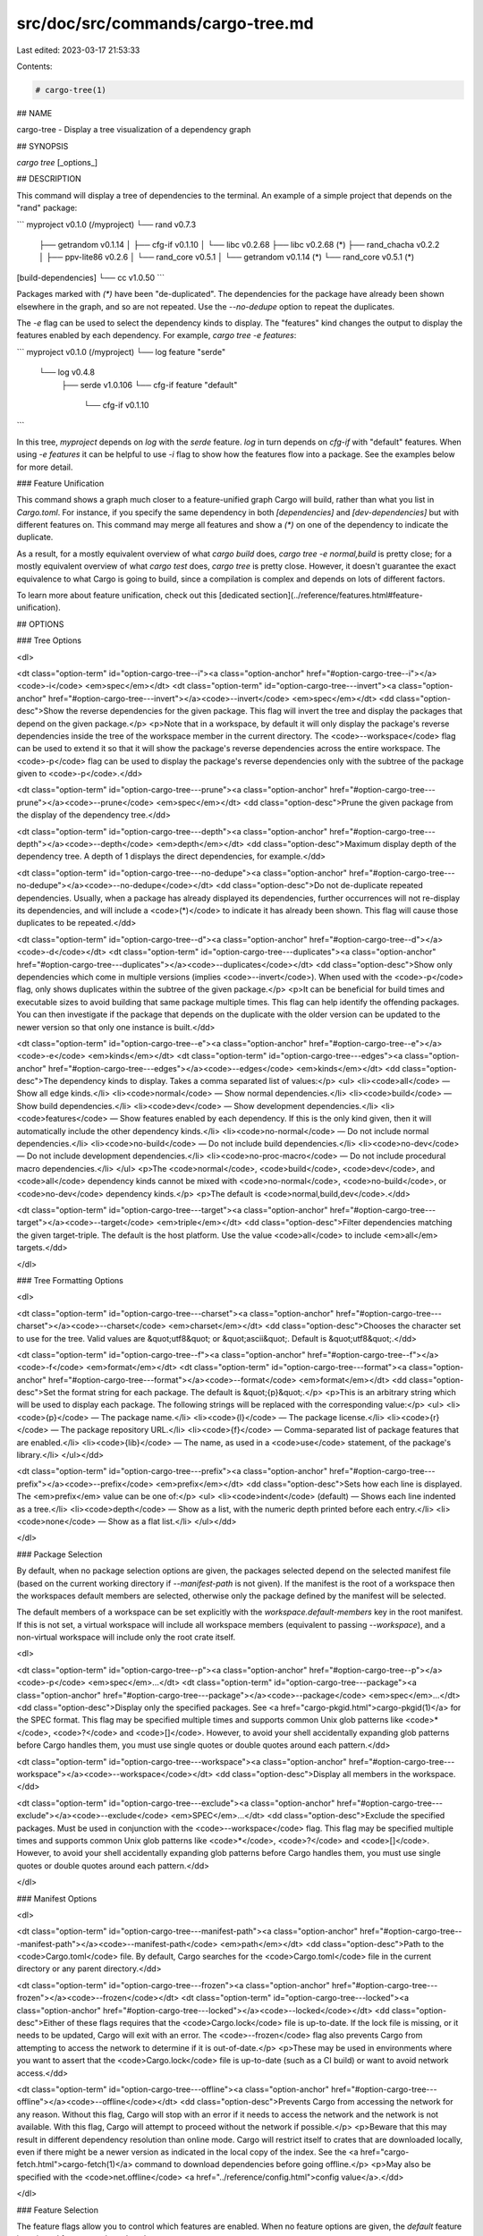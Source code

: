 src/doc/src/commands/cargo-tree.md
==================================

Last edited: 2023-03-17 21:53:33

Contents:

.. code-block:: md

    # cargo-tree(1)



## NAME

cargo-tree - Display a tree visualization of a dependency graph

## SYNOPSIS

`cargo tree` [_options_]

## DESCRIPTION

This command will display a tree of dependencies to the terminal. An example
of a simple project that depends on the "rand" package:

```
myproject v0.1.0 (/myproject)
└── rand v0.7.3
    ├── getrandom v0.1.14
    │   ├── cfg-if v0.1.10
    │   └── libc v0.2.68
    ├── libc v0.2.68 (*)
    ├── rand_chacha v0.2.2
    │   ├── ppv-lite86 v0.2.6
    │   └── rand_core v0.5.1
    │       └── getrandom v0.1.14 (*)
    └── rand_core v0.5.1 (*)
[build-dependencies]
└── cc v1.0.50
```

Packages marked with `(*)` have been "de-duplicated". The dependencies for the
package have already been shown elsewhere in the graph, and so are not
repeated. Use the `--no-dedupe` option to repeat the duplicates.

The `-e` flag can be used to select the dependency kinds to display. The
"features" kind changes the output to display the features enabled by
each dependency. For example, `cargo tree -e features`:

```
myproject v0.1.0 (/myproject)
└── log feature "serde"
    └── log v0.4.8
        ├── serde v1.0.106
        └── cfg-if feature "default"
            └── cfg-if v0.1.10
```

In this tree, `myproject` depends on `log` with the `serde` feature. `log` in
turn depends on `cfg-if` with "default" features. When using `-e features` it
can be helpful to use `-i` flag to show how the features flow into a package.
See the examples below for more detail.

### Feature Unification

This command shows a graph much closer to a feature-unified graph Cargo will
build, rather than what you list in `Cargo.toml`. For instance, if you specify
the same dependency in both `[dependencies]` and `[dev-dependencies]` but with
different features on. This command may merge all features and show a `(*)` on
one of the dependency to indicate the duplicate.

As a result, for a mostly equivalent overview of what `cargo build` does,
`cargo tree -e normal,build` is pretty close; for a mostly equivalent overview
of what `cargo test` does, `cargo tree` is pretty close. However, it doesn't
guarantee the exact equivalence to what Cargo is going to build, since a
compilation is complex and depends on lots of different factors.

To learn more about feature unification, check out this
[dedicated section](../reference/features.html#feature-unification).

## OPTIONS

### Tree Options

<dl>

<dt class="option-term" id="option-cargo-tree--i"><a class="option-anchor" href="#option-cargo-tree--i"></a><code>-i</code> <em>spec</em></dt>
<dt class="option-term" id="option-cargo-tree---invert"><a class="option-anchor" href="#option-cargo-tree---invert"></a><code>--invert</code> <em>spec</em></dt>
<dd class="option-desc">Show the reverse dependencies for the given package. This flag will invert
the tree and display the packages that depend on the given package.</p>
<p>Note that in a workspace, by default it will only display the package's
reverse dependencies inside the tree of the workspace member in the current
directory. The <code>--workspace</code> flag can be used to extend it so that it will
show the package's reverse dependencies across the entire workspace. The <code>-p</code>
flag can be used to display the package's reverse dependencies only with the
subtree of the package given to <code>-p</code>.</dd>


<dt class="option-term" id="option-cargo-tree---prune"><a class="option-anchor" href="#option-cargo-tree---prune"></a><code>--prune</code> <em>spec</em></dt>
<dd class="option-desc">Prune the given package from the display of the dependency tree.</dd>


<dt class="option-term" id="option-cargo-tree---depth"><a class="option-anchor" href="#option-cargo-tree---depth"></a><code>--depth</code> <em>depth</em></dt>
<dd class="option-desc">Maximum display depth of the dependency tree. A depth of 1 displays the direct
dependencies, for example.</dd>


<dt class="option-term" id="option-cargo-tree---no-dedupe"><a class="option-anchor" href="#option-cargo-tree---no-dedupe"></a><code>--no-dedupe</code></dt>
<dd class="option-desc">Do not de-duplicate repeated dependencies. Usually, when a package has already
displayed its dependencies, further occurrences will not re-display its
dependencies, and will include a <code>(*)</code> to indicate it has already been shown.
This flag will cause those duplicates to be repeated.</dd>


<dt class="option-term" id="option-cargo-tree--d"><a class="option-anchor" href="#option-cargo-tree--d"></a><code>-d</code></dt>
<dt class="option-term" id="option-cargo-tree---duplicates"><a class="option-anchor" href="#option-cargo-tree---duplicates"></a><code>--duplicates</code></dt>
<dd class="option-desc">Show only dependencies which come in multiple versions (implies <code>--invert</code>).
When used with the <code>-p</code> flag, only shows duplicates within the subtree of the
given package.</p>
<p>It can be beneficial for build times and executable sizes to avoid building
that same package multiple times. This flag can help identify the offending
packages. You can then investigate if the package that depends on the
duplicate with the older version can be updated to the newer version so that
only one instance is built.</dd>


<dt class="option-term" id="option-cargo-tree--e"><a class="option-anchor" href="#option-cargo-tree--e"></a><code>-e</code> <em>kinds</em></dt>
<dt class="option-term" id="option-cargo-tree---edges"><a class="option-anchor" href="#option-cargo-tree---edges"></a><code>--edges</code> <em>kinds</em></dt>
<dd class="option-desc">The dependency kinds to display. Takes a comma separated list of values:</p>
<ul>
<li><code>all</code> — Show all edge kinds.</li>
<li><code>normal</code> — Show normal dependencies.</li>
<li><code>build</code> — Show build dependencies.</li>
<li><code>dev</code> — Show development dependencies.</li>
<li><code>features</code> — Show features enabled by each dependency. If this is the only
kind given, then it will automatically include the other dependency kinds.</li>
<li><code>no-normal</code> — Do not include normal dependencies.</li>
<li><code>no-build</code> — Do not include build dependencies.</li>
<li><code>no-dev</code> — Do not include development dependencies.</li>
<li><code>no-proc-macro</code> — Do not include procedural macro dependencies.</li>
</ul>
<p>The <code>normal</code>, <code>build</code>, <code>dev</code>, and <code>all</code> dependency kinds cannot be mixed with
<code>no-normal</code>, <code>no-build</code>, or <code>no-dev</code> dependency kinds.</p>
<p>The default is <code>normal,build,dev</code>.</dd>


<dt class="option-term" id="option-cargo-tree---target"><a class="option-anchor" href="#option-cargo-tree---target"></a><code>--target</code> <em>triple</em></dt>
<dd class="option-desc">Filter dependencies matching the given target-triple. The default is the host
platform. Use the value <code>all</code> to include <em>all</em> targets.</dd>


</dl>

### Tree Formatting Options

<dl>

<dt class="option-term" id="option-cargo-tree---charset"><a class="option-anchor" href="#option-cargo-tree---charset"></a><code>--charset</code> <em>charset</em></dt>
<dd class="option-desc">Chooses the character set to use for the tree. Valid values are &quot;utf8&quot; or
&quot;ascii&quot;. Default is &quot;utf8&quot;.</dd>


<dt class="option-term" id="option-cargo-tree--f"><a class="option-anchor" href="#option-cargo-tree--f"></a><code>-f</code> <em>format</em></dt>
<dt class="option-term" id="option-cargo-tree---format"><a class="option-anchor" href="#option-cargo-tree---format"></a><code>--format</code> <em>format</em></dt>
<dd class="option-desc">Set the format string for each package. The default is &quot;{p}&quot;.</p>
<p>This is an arbitrary string which will be used to display each package. The following
strings will be replaced with the corresponding value:</p>
<ul>
<li><code>{p}</code> — The package name.</li>
<li><code>{l}</code> — The package license.</li>
<li><code>{r}</code> — The package repository URL.</li>
<li><code>{f}</code> — Comma-separated list of package features that are enabled.</li>
<li><code>{lib}</code> — The name, as used in a <code>use</code> statement, of the package's library.</li>
</ul></dd>


<dt class="option-term" id="option-cargo-tree---prefix"><a class="option-anchor" href="#option-cargo-tree---prefix"></a><code>--prefix</code> <em>prefix</em></dt>
<dd class="option-desc">Sets how each line is displayed. The <em>prefix</em> value can be one of:</p>
<ul>
<li><code>indent</code> (default) — Shows each line indented as a tree.</li>
<li><code>depth</code> — Show as a list, with the numeric depth printed before each entry.</li>
<li><code>none</code> — Show as a flat list.</li>
</ul></dd>


</dl>

### Package Selection

By default, when no package selection options are given, the packages selected
depend on the selected manifest file (based on the current working directory if
`--manifest-path` is not given). If the manifest is the root of a workspace then
the workspaces default members are selected, otherwise only the package defined
by the manifest will be selected.

The default members of a workspace can be set explicitly with the
`workspace.default-members` key in the root manifest. If this is not set, a
virtual workspace will include all workspace members (equivalent to passing
`--workspace`), and a non-virtual workspace will include only the root crate itself.

<dl>

<dt class="option-term" id="option-cargo-tree--p"><a class="option-anchor" href="#option-cargo-tree--p"></a><code>-p</code> <em>spec</em>...</dt>
<dt class="option-term" id="option-cargo-tree---package"><a class="option-anchor" href="#option-cargo-tree---package"></a><code>--package</code> <em>spec</em>...</dt>
<dd class="option-desc">Display only the specified packages. See <a href="cargo-pkgid.html">cargo-pkgid(1)</a> for the
SPEC format. This flag may be specified multiple times and supports common Unix
glob patterns like <code>*</code>, <code>?</code> and <code>[]</code>. However, to avoid your shell accidentally 
expanding glob patterns before Cargo handles them, you must use single quotes or
double quotes around each pattern.</dd>


<dt class="option-term" id="option-cargo-tree---workspace"><a class="option-anchor" href="#option-cargo-tree---workspace"></a><code>--workspace</code></dt>
<dd class="option-desc">Display all members in the workspace.</dd>




<dt class="option-term" id="option-cargo-tree---exclude"><a class="option-anchor" href="#option-cargo-tree---exclude"></a><code>--exclude</code> <em>SPEC</em>...</dt>
<dd class="option-desc">Exclude the specified packages. Must be used in conjunction with the
<code>--workspace</code> flag. This flag may be specified multiple times and supports
common Unix glob patterns like <code>*</code>, <code>?</code> and <code>[]</code>. However, to avoid your shell
accidentally expanding glob patterns before Cargo handles them, you must use
single quotes or double quotes around each pattern.</dd>


</dl>


### Manifest Options

<dl>

<dt class="option-term" id="option-cargo-tree---manifest-path"><a class="option-anchor" href="#option-cargo-tree---manifest-path"></a><code>--manifest-path</code> <em>path</em></dt>
<dd class="option-desc">Path to the <code>Cargo.toml</code> file. By default, Cargo searches for the
<code>Cargo.toml</code> file in the current directory or any parent directory.</dd>



<dt class="option-term" id="option-cargo-tree---frozen"><a class="option-anchor" href="#option-cargo-tree---frozen"></a><code>--frozen</code></dt>
<dt class="option-term" id="option-cargo-tree---locked"><a class="option-anchor" href="#option-cargo-tree---locked"></a><code>--locked</code></dt>
<dd class="option-desc">Either of these flags requires that the <code>Cargo.lock</code> file is
up-to-date. If the lock file is missing, or it needs to be updated, Cargo will
exit with an error. The <code>--frozen</code> flag also prevents Cargo from
attempting to access the network to determine if it is out-of-date.</p>
<p>These may be used in environments where you want to assert that the
<code>Cargo.lock</code> file is up-to-date (such as a CI build) or want to avoid network
access.</dd>


<dt class="option-term" id="option-cargo-tree---offline"><a class="option-anchor" href="#option-cargo-tree---offline"></a><code>--offline</code></dt>
<dd class="option-desc">Prevents Cargo from accessing the network for any reason. Without this
flag, Cargo will stop with an error if it needs to access the network and
the network is not available. With this flag, Cargo will attempt to
proceed without the network if possible.</p>
<p>Beware that this may result in different dependency resolution than online
mode. Cargo will restrict itself to crates that are downloaded locally, even
if there might be a newer version as indicated in the local copy of the index.
See the <a href="cargo-fetch.html">cargo-fetch(1)</a> command to download dependencies before going
offline.</p>
<p>May also be specified with the <code>net.offline</code> <a href="../reference/config.html">config value</a>.</dd>



</dl>

### Feature Selection

The feature flags allow you to control which features are enabled. When no
feature options are given, the `default` feature is activated for every
selected package.

See [the features documentation](../reference/features.html#command-line-feature-options)
for more details.

<dl>

<dt class="option-term" id="option-cargo-tree--F"><a class="option-anchor" href="#option-cargo-tree--F"></a><code>-F</code> <em>features</em></dt>
<dt class="option-term" id="option-cargo-tree---features"><a class="option-anchor" href="#option-cargo-tree---features"></a><code>--features</code> <em>features</em></dt>
<dd class="option-desc">Space or comma separated list of features to activate. Features of workspace
members may be enabled with <code>package-name/feature-name</code> syntax. This flag may
be specified multiple times, which enables all specified features.</dd>


<dt class="option-term" id="option-cargo-tree---all-features"><a class="option-anchor" href="#option-cargo-tree---all-features"></a><code>--all-features</code></dt>
<dd class="option-desc">Activate all available features of all selected packages.</dd>


<dt class="option-term" id="option-cargo-tree---no-default-features"><a class="option-anchor" href="#option-cargo-tree---no-default-features"></a><code>--no-default-features</code></dt>
<dd class="option-desc">Do not activate the <code>default</code> feature of the selected packages.</dd>


</dl>


### Display Options

<dl>

<dt class="option-term" id="option-cargo-tree--v"><a class="option-anchor" href="#option-cargo-tree--v"></a><code>-v</code></dt>
<dt class="option-term" id="option-cargo-tree---verbose"><a class="option-anchor" href="#option-cargo-tree---verbose"></a><code>--verbose</code></dt>
<dd class="option-desc">Use verbose output. May be specified twice for &quot;very verbose&quot; output which
includes extra output such as dependency warnings and build script output.
May also be specified with the <code>term.verbose</code>
<a href="../reference/config.html">config value</a>.</dd>


<dt class="option-term" id="option-cargo-tree--q"><a class="option-anchor" href="#option-cargo-tree--q"></a><code>-q</code></dt>
<dt class="option-term" id="option-cargo-tree---quiet"><a class="option-anchor" href="#option-cargo-tree---quiet"></a><code>--quiet</code></dt>
<dd class="option-desc">Do not print cargo log messages.
May also be specified with the <code>term.quiet</code>
<a href="../reference/config.html">config value</a>.</dd>


<dt class="option-term" id="option-cargo-tree---color"><a class="option-anchor" href="#option-cargo-tree---color"></a><code>--color</code> <em>when</em></dt>
<dd class="option-desc">Control when colored output is used. Valid values:</p>
<ul>
<li><code>auto</code> (default): Automatically detect if color support is available on the
terminal.</li>
<li><code>always</code>: Always display colors.</li>
<li><code>never</code>: Never display colors.</li>
</ul>
<p>May also be specified with the <code>term.color</code>
<a href="../reference/config.html">config value</a>.</dd>



</dl>

### Common Options

<dl>

<dt class="option-term" id="option-cargo-tree-+toolchain"><a class="option-anchor" href="#option-cargo-tree-+toolchain"></a><code>+</code><em>toolchain</em></dt>
<dd class="option-desc">If Cargo has been installed with rustup, and the first argument to <code>cargo</code>
begins with <code>+</code>, it will be interpreted as a rustup toolchain name (such
as <code>+stable</code> or <code>+nightly</code>).
See the <a href="https://rust-lang.github.io/rustup/overrides.html">rustup documentation</a>
for more information about how toolchain overrides work.</dd>


<dt class="option-term" id="option-cargo-tree---config"><a class="option-anchor" href="#option-cargo-tree---config"></a><code>--config</code> <em>KEY=VALUE</em> or <em>PATH</em></dt>
<dd class="option-desc">Overrides a Cargo configuration value. The argument should be in TOML syntax of <code>KEY=VALUE</code>,
or provided as a path to an extra configuration file. This flag may be specified multiple times.
See the <a href="../reference/config.html#command-line-overrides">command-line overrides section</a> for more information.</dd>


<dt class="option-term" id="option-cargo-tree--h"><a class="option-anchor" href="#option-cargo-tree--h"></a><code>-h</code></dt>
<dt class="option-term" id="option-cargo-tree---help"><a class="option-anchor" href="#option-cargo-tree---help"></a><code>--help</code></dt>
<dd class="option-desc">Prints help information.</dd>


<dt class="option-term" id="option-cargo-tree--Z"><a class="option-anchor" href="#option-cargo-tree--Z"></a><code>-Z</code> <em>flag</em></dt>
<dd class="option-desc">Unstable (nightly-only) flags to Cargo. Run <code>cargo -Z help</code> for details.</dd>


</dl>


## ENVIRONMENT

See [the reference](../reference/environment-variables.html) for
details on environment variables that Cargo reads.


## EXIT STATUS

* `0`: Cargo succeeded.
* `101`: Cargo failed to complete.


## EXAMPLES

1. Display the tree for the package in the current directory:

       cargo tree

2. Display all the packages that depend on the `syn` package:

       cargo tree -i syn

3. Show the features enabled on each package:

       cargo tree --format "{p} {f}"

4. Show all packages that are built multiple times. This can happen if multiple
   semver-incompatible versions appear in the tree (like 1.0.0 and 2.0.0).

       cargo tree -d

5. Explain why features are enabled for the `syn` package:

       cargo tree -e features -i syn

   The `-e features` flag is used to show features. The `-i` flag is used to
   invert the graph so that it displays the packages that depend on `syn`. An
   example of what this would display:

   ```
   syn v1.0.17
   ├── syn feature "clone-impls"
   │   └── syn feature "default"
   │       └── rustversion v1.0.2
   │           └── rustversion feature "default"
   │               └── myproject v0.1.0 (/myproject)
   │                   └── myproject feature "default" (command-line)
   ├── syn feature "default" (*)
   ├── syn feature "derive"
   │   └── syn feature "default" (*)
   ├── syn feature "full"
   │   └── rustversion v1.0.2 (*)
   ├── syn feature "parsing"
   │   └── syn feature "default" (*)
   ├── syn feature "printing"
   │   └── syn feature "default" (*)
   ├── syn feature "proc-macro"
   │   └── syn feature "default" (*)
   └── syn feature "quote"
       ├── syn feature "printing" (*)
       └── syn feature "proc-macro" (*)
   ```

   To read this graph, you can follow the chain for each feature from the root
   to see why it is included. For example, the "full" feature is added by the
   `rustversion` crate which is included from `myproject` (with the default
   features), and `myproject` is the package selected on the command-line. All
   of the other `syn` features are added by the "default" feature ("quote" is
   added by "printing" and "proc-macro", both of which are default features).

   If you're having difficulty cross-referencing the de-duplicated `(*)`
   entries, try with the `--no-dedupe` flag to get the full output.

## SEE ALSO
[cargo(1)](cargo.html), [cargo-metadata(1)](cargo-metadata.html)


